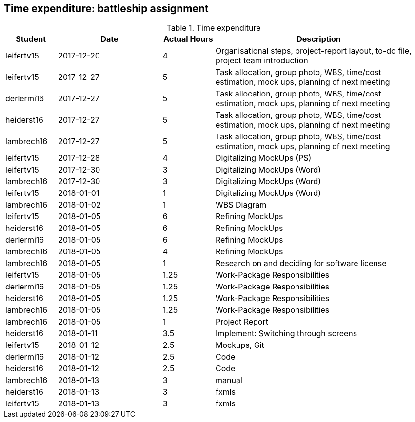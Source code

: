 == Time expenditure: battleship assignment

[cols="1,2,1,4", options="header"]
.Time expenditure
|===
| Student
| Date
| Actual Hours
| Description

| leifertv15
| 2017-12-20
| 4
| Organisational steps, project-report layout, to-do file, project team introduction

| leifertv15
| 2017-12-27
| 5
| Task allocation, group photo, WBS, time/cost estimation, mock ups, planning of next meeting

| derlermi16
| 2017-12-27
| 5
| Task allocation, group photo, WBS, time/cost estimation, mock ups, planning of next meeting

| heiderst16
| 2017-12-27
| 5
| Task allocation, group photo, WBS, time/cost estimation, mock ups, planning of next meeting

| lambrech16
| 2017-12-27
| 5
| Task allocation, group photo, WBS, time/cost estimation, mock ups, planning of next meeting

| leifertv15
| 2017-12-28
| 4
| Digitalizing MockUps (PS)

| leifertv15
| 2017-12-30
| 3
| Digitalizing MockUps (Word)

| lambrech16
| 2017-12-30
| 3
| Digitalizing MockUps (Word)

| leifertv15
| 2018-01-01
| 1
| Digitalizing MockUps (Word)

| lambrech16
| 2018-01-02
| 1
| WBS Diagram

| leifertv15
| 2018-01-05
| 6
| Refining MockUps

| heiderst16
| 2018-01-05
| 6
| Refining MockUps

| derlermi16
| 2018-01-05
| 6
| Refining MockUps

| lambrech16
| 2018-01-05
| 4
| Refining MockUps

| lambrech16
| 2018-01-05
| 1
| Research on and deciding for software license

| leifertv15
| 2018-01-05
| 1.25
| Work-Package Responsibilities

| derlermi16
| 2018-01-05
| 1.25
| Work-Package Responsibilities

| heiderst16
| 2018-01-05
| 1.25
| Work-Package Responsibilities

| lambrech16
| 2018-01-05
| 1.25
| Work-Package Responsibilities

| lambrech16
| 2018-01-05
| 1
| Project Report

| heiderst16
| 2018-01-11
| 3.5
| Implement: Switching through screens

| leifertv15
| 2018-01-12
| 2.5
| Mockups, Git

| derlermi16
| 2018-01-12
| 2.5
| Code

| heiderst16
| 2018-01-12
| 2.5
| Code

| lambrech16
| 2018-01-13
| 3
| manual

| heiderst16
| 2018-01-13
| 3
| fxmls

| leifertv15
| 2018-01-13
| 3
| fxmls



|===
